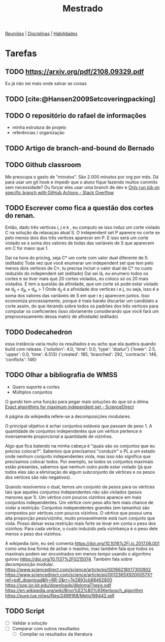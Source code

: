#+Title: Mestrado
#+category: mest

[[org:../mest/docs/reunioes.org][Reuniões]] | [[org:../mest/docs/disciplinas.org][Disciplinas]] | [[org:../mest/docs/habilidades.org][Habilidades]]

* Tarefas
** TODO https://arxiv.org/pdf/2108.09329.pdf
Eu já não sei mais onde salvar as coisas
** TODO [cite:@Hansen2009Setcoveringpacking]
** TODO O repositório do rafael de informações
- minha estrutura de projeto
- referências / organização
** TODO Artigo de branch-and-bound do Bernado
** TODO Github classroom
Me preocupa o gasto de "minutos". São 2.000 minutos por org por mês.
Dá para usar um git hook e impedir que o aluno fique fazendo muitos commits sem necessidade?
Ou forçar eles usar uma branch de dev e [[https://stackoverflow.com/questions/58139406/only-run-job-on-specific-branch-with-github-actions][Only run job on specific branch with GitHub Actions - Stack Overflow]]
** TODO Escrever como fica a questão dos cortes do renan.
Então, dado três vertices i, j e k , eu computo se isso induz um corte violado C na solução da relaxaçao atual S. O independent set P aparece no corte se pelo menos dois dos três vertices aparecer em P. E isso será um corte violado se a soma dos valores de todas das variáveis de S que aparecem em C for maior que 1.

Daí na hora do pricing, seja C* um corte com valor dual diferente de 0. (editado)
Toda vez que você enumerar um independent set que tem pelo menos dois vertices de C*, tu precisa incluir o valor dual de C* no custo reduzido do independent set (editado)
Daí sei lá, eu enumero todos os cortes e se tiver mais que 20 cortes violados, eu coloco só os 20 mais violados.
E tem a questão da afinidade, que um corte só pode estar violado se d_ij + d_jk + d_ki > 1
Onde d_ij é a afinidade dos vertices i e j, ou seja, isso é a soma dos valores das variáveis de S em que i e j aparecem juntos.
Isso economiza processamento, porque é mais barato discartar um candidato a corte assim, do que iterando sobre todos os padrões dos três vertices para computar os coeficientes (isso obviamente considerando que você fará um preprocessamento dessa matriz de afinidade) (editado)
** TODO Dodecahedron
essa instância varia muito os resultados e eu acho que ela quebra quando build com release.
{'solution': 4.0, 'time': 0.0, 'type': 'dsatur'}
{'lower': 2.5, 'upper': 0.0, 'time': 6.513}
{'created': 185, 'branched': 292, 'contracts': 146, 'conflicts': 146}

** TODO Olhar a bibliografia de WMSS
- Quero suporte a cortes
- Múltiplos conjuntos

O gurobi tem uma função para pegar mais soluções do que só a ótima.
[[https://www.sciencedirect.com/science/article/pii/S0890540117300950?via%3Dihub][Exact algorithms for maximum independent set - ScienceDirect]]

A página da wikipedia refere-se a decomposições modulares.

O principal objetivo é achar conjuntos estáveis que passam de peso 1.
A quantidade de conjuntos independentes que um vértice pertence é inversamente proporcional a quantidade de vizinhos.

Algo que fica batendo na minha cabeça é "quais são os conjuntos que eu preciso colocar?". Sabemos que precisamos "conduzir" o PL a um estado onde nenhum conjunto independentes viola, mas isso não significa que precisamos colocar todos.
Por exemplo, se todos os conjuntos maximais estão presentes, sabemos que nenhum outro pode estar violado (já que todos eles são a eliminação de algum subconjunto de vértices e os pesos dos vértices são não negativos).

Quando resolvemos o dual, temos um conjunto de pesos para os vértices tais que aqueles conjuntos independentes não são violados (pesos menores que 1).
Um vértice com poucos vizinhos aparece em mais conjuntos independentes.
Um vértice com peso alto tem mais chance de violar a restrição.
Conjuntos independentes grandes (em tamanho) são compostos por vértices com poucos vizinhos.
O vértice que possui uma alta proporção peso/vizinho, muito provavelmente está num conjunto que viola.
Posso deixar essa restrição mais forte se levar em conta o peso dos vizinhos:
Para cada vértice, o custo induzido pela vizinhança é o peso dele menos o peso dos vizinhos.
# Eu acho que essa última é bem mais forte que o anterior e é o que o held2012 usa

A wikipedia (sim, eu sei) comenta [[https://doi.org/10.1016%2Fj.ic.2017.06.001]] como uma boa forma de achar o maximo, mas também fala que todos os maximais podem ser encontrados em menos tempo usando o algoritmo guloso https://doi.org/10.1137%2F0215074.
Também fala sobre decomposição modular.
https://www.sciencedirect.com/science/article/pii/S0166218X17300902
https://www.sciencedirect.com/science/article/pii/0012365X9200057X?ref=pdf_download&fr=RR-2&rr=7e2893cb88462800
https://sop.ior.kit.edu/downloads/diplomaThesis.pdf
https://en.wikipedia.org/wiki/Bron%E2%80%93Kerbosch_algorithm
https://pure.tue.nl/ws/files/2499168/Metis196442.pdf
** TODO Script
- [ ] Validar a solução
- [ ] Comparar com outros resultados
  - [ ] Compilar os resultados da literatura
